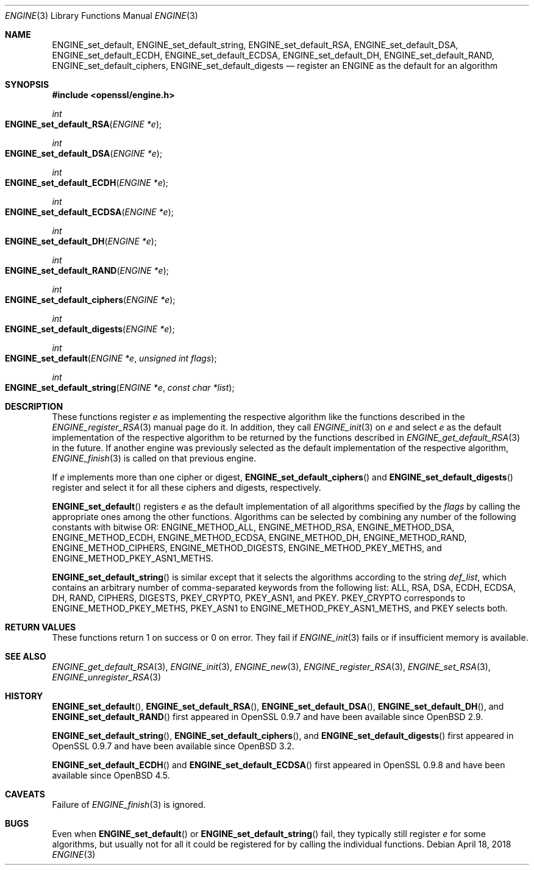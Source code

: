 .\" $OpenBSD: ENGINE_set_default.3,v 1.3 2018/04/18 12:56:50 jmc Exp $
.\" content checked up to:
.\" OpenSSL ENGINE_add 1f13ad31 Dec 25 17:50:39 2017 +0800
.\"
.\" Copyright (c) 2018 Ingo Schwarze <schwarze@openbsd.org>
.\"
.\" Permission to use, copy, modify, and distribute this software for any
.\" purpose with or without fee is hereby granted, provided that the above
.\" copyright notice and this permission notice appear in all copies.
.\"
.\" THE SOFTWARE IS PROVIDED "AS IS" AND THE AUTHOR DISCLAIMS ALL WARRANTIES
.\" WITH REGARD TO THIS SOFTWARE INCLUDING ALL IMPLIED WARRANTIES OF
.\" MERCHANTABILITY AND FITNESS. IN NO EVENT SHALL THE AUTHOR BE LIABLE FOR
.\" ANY SPECIAL, DIRECT, INDIRECT, OR CONSEQUENTIAL DAMAGES OR ANY DAMAGES
.\" WHATSOEVER RESULTING FROM LOSS OF USE, DATA OR PROFITS, WHETHER IN AN
.\" ACTION OF CONTRACT, NEGLIGENCE OR OTHER TORTIOUS ACTION, ARISING OUT OF
.\" OR IN CONNECTION WITH THE USE OR PERFORMANCE OF THIS SOFTWARE.
.\"
.Dd $Mdocdate: April 18 2018 $
.Dt ENGINE 3
.Os
.Sh NAME
.Nm ENGINE_set_default ,
.Nm ENGINE_set_default_string ,
.Nm ENGINE_set_default_RSA ,
.Nm ENGINE_set_default_DSA ,
.Nm ENGINE_set_default_ECDH ,
.Nm ENGINE_set_default_ECDSA ,
.Nm ENGINE_set_default_DH ,
.Nm ENGINE_set_default_RAND ,
.Nm ENGINE_set_default_ciphers ,
.Nm ENGINE_set_default_digests
.Nd register an ENGINE as the default for an algorithm
.Sh SYNOPSIS
.In openssl/engine.h
.Ft int
.Fo ENGINE_set_default_RSA
.Fa "ENGINE *e"
.Fc
.Ft int
.Fo ENGINE_set_default_DSA
.Fa "ENGINE *e"
.Fc
.Ft int
.Fo ENGINE_set_default_ECDH
.Fa "ENGINE *e"
.Fc
.Ft int
.Fo ENGINE_set_default_ECDSA
.Fa "ENGINE *e"
.Fc
.Ft int
.Fo ENGINE_set_default_DH
.Fa "ENGINE *e"
.Fc
.Ft int
.Fo ENGINE_set_default_RAND
.Fa "ENGINE *e"
.Fc
.Ft int
.Fo ENGINE_set_default_ciphers
.Fa "ENGINE *e"
.Fc
.Ft int
.Fo ENGINE_set_default_digests
.Fa "ENGINE *e"
.Fc
.Ft int
.Fo ENGINE_set_default
.Fa "ENGINE *e"
.Fa "unsigned int flags"
.Fc
.Ft int
.Fo ENGINE_set_default_string
.Fa "ENGINE *e"
.Fa "const char *list"
.Fc
.Sh DESCRIPTION
These functions register
.Fa e
as implementing the respective algorithm
like the functions described in the
.Xr ENGINE_register_RSA 3
manual page do it.
In addition, they call
.Xr ENGINE_init 3
on
.Fa e
and select
.Fa e
as the default implementation of the respective algorithm to be
returned by the functions described in
.Xr ENGINE_get_default_RSA 3
in the future.
If another engine was previously selected
as the default implementation of the respective algorithm,
.Xr ENGINE_finish 3
is called on that previous engine.
.Pp
If
.Fa e
implements more than one cipher or digest,
.Fn ENGINE_set_default_ciphers
and
.Fn ENGINE_set_default_digests
register and select it for all these ciphers and digests, respectively.
.Pp
.Fn ENGINE_set_default
registers
.Fa e
as the default implementation of all algorithms specified by the
.Fa flags
by calling the appropriate ones among the other functions.
Algorithms can be selected by combining any number of the
following constants with bitwise OR:
.Dv ENGINE_METHOD_ALL ,
.Dv ENGINE_METHOD_RSA ,
.Dv ENGINE_METHOD_DSA ,
.Dv ENGINE_METHOD_ECDH ,
.Dv ENGINE_METHOD_ECDSA ,
.Dv ENGINE_METHOD_DH ,
.Dv ENGINE_METHOD_RAND ,
.Dv ENGINE_METHOD_CIPHERS ,
.Dv ENGINE_METHOD_DIGESTS ,
.Dv ENGINE_METHOD_PKEY_METHS ,
and
.Dv ENGINE_METHOD_PKEY_ASN1_METHS .
.Pp
.Fn ENGINE_set_default_string
is similar except that it selects the algorithms according to the string
.Fa def_list ,
which contains an arbitrary number of comma-separated keywords from
the following list: ALL, RSA, DSA, ECDH, ECDSA, DH, RAND, CIPHERS,
DIGESTS, PKEY_CRYPTO, PKEY_ASN1, and PKEY.
PKEY_CRYPTO corresponds to
.Dv ENGINE_METHOD_PKEY_METHS ,
PKEY_ASN1 to
.Dv ENGINE_METHOD_PKEY_ASN1_METHS ,
and PKEY selects both.
.Sh RETURN VALUES
These functions return 1 on success or 0 on error.
They fail if
.Xr ENGINE_init 3
fails or if insufficient memory is available.
.Sh SEE ALSO
.Xr ENGINE_get_default_RSA 3 ,
.Xr ENGINE_init 3 ,
.Xr ENGINE_new 3 ,
.Xr ENGINE_register_RSA 3 ,
.Xr ENGINE_set_RSA 3 ,
.Xr ENGINE_unregister_RSA 3
.Sh HISTORY
.Fn ENGINE_set_default ,
.Fn ENGINE_set_default_RSA ,
.Fn ENGINE_set_default_DSA ,
.Fn ENGINE_set_default_DH ,
and
.Fn ENGINE_set_default_RAND
first appeared in OpenSSL 0.9.7 and have been available since
.Ox 2.9 .
.Pp
.Fn ENGINE_set_default_string ,
.Fn ENGINE_set_default_ciphers ,
and
.Fn ENGINE_set_default_digests
first appeared in OpenSSL 0.9.7 and have been available since
.Ox 3.2 .
.Pp
.Fn ENGINE_set_default_ECDH
and
.Fn ENGINE_set_default_ECDSA
first appeared in OpenSSL 0.9.8 and have been available since
.Ox 4.5 .
.Sh CAVEATS
Failure of
.Xr ENGINE_finish 3
is ignored.
.Sh BUGS
Even when
.Fn ENGINE_set_default
or
.Fn ENGINE_set_default_string
fail, they typically still register
.Fa e
for some algorithms, but usually not for all it could be registered
for by calling the individual functions.
